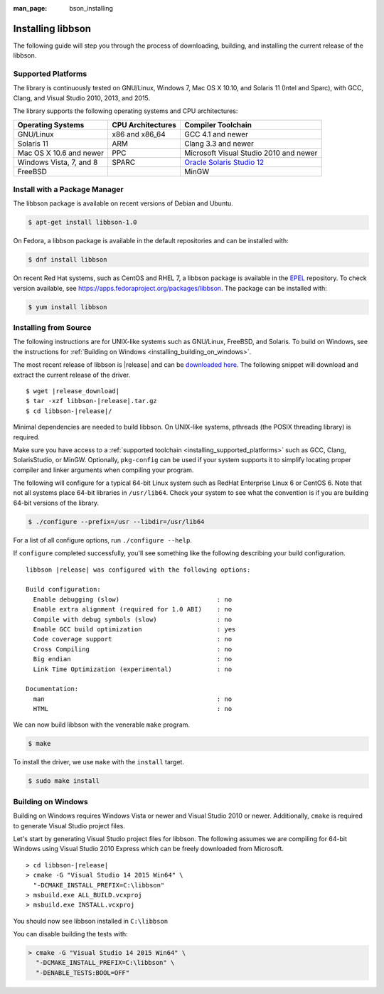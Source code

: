 :man_page: bson_installing

Installing libbson
==================

The following guide will step you through the process of downloading, building, and installing the current release of the libbson.

.. _installing_supported_platforms:

Supported Platforms
-------------------

The library is continuously tested on GNU/Linux, Windows 7, Mac OS X 10.10, and Solaris 11 (Intel and Sparc), with GCC, Clang, and Visual Studio 2010, 2013, and 2015.

The library supports the following operating systems and CPU architectures:

=======================  =================  ======================================
Operating Systems        CPU Architectures  Compiler Toolchain
=======================  =================  ======================================
GNU/Linux                x86 and x86_64     GCC 4.1 and newer
Solaris 11               ARM                Clang 3.3 and newer
Mac OS X 10.6 and newer  PPC                Microsoft Visual Studio 2010 and newer
Windows Vista, 7, and 8  SPARC              `Oracle Solaris Studio 12`_
FreeBSD                                     MinGW
=======================  =================  ======================================

.. _Oracle Solaris Studio 12: http://www.oracle.com/technetwork/server-storage/solarisstudio/downloads/index.html

Install with a Package Manager
------------------------------

The libbson package is available on recent versions of Debian and Ubuntu.

.. code-block:: none

  $ apt-get install libbson-1.0

On Fedora, a libbson package is available in the default repositories and can be installed with:

.. code-block:: none

  $ dnf install libbson

On recent Red Hat systems, such as CentOS and RHEL 7, a libbson package
is available in the `EPEL <https://fedoraproject.org/wiki/EPEL>`_ repository. To check
version available, see `https://apps.fedoraproject.org/packages/libbson <https://apps.fedoraproject.org/packages/libbson>`_.
The package can be installed with:

.. code-block:: none

  $ yum install libbson

Installing from Source
----------------------

The following instructions are for UNIX-like systems such as GNU/Linux, FreeBSD, and Solaris. To build on Windows, see the instructions for :ref:`Building on Windows <installing_building_on_windows>`.

The most recent release of libbson is |release| and can be `downloaded here <https://github.com/mongodb/libbson/releases/download/|release|/libbson-|release|.tar.gz>`_. The following snippet will download and extract the current release of the driver.

.. parsed-literal::

  $ wget |release_download|
  $ tar -xzf libbson-|release|.tar.gz
  $ cd libbson-|release|/

Minimal dependencies are needed to build libbson. On UNIX-like systems, pthreads (the POSIX threading library) is required.

Make sure you have access to a :ref:`supported toolchain <installing_supported_platforms>` such as GCC, Clang, SolarisStudio, or MinGW. Optionally, ``pkg-config`` can be used if your system supports it to simplify locating proper compiler and linker arguments when compiling your program.

The following will configure for a typical 64-bit Linux system such as RedHat Enterprise Linux 6 or CentOS 6. Note that not all systems place 64-bit libraries in ``/usr/lib64``. Check your system to see what the convention is if you are building 64-bit versions of the library.

.. code-block:: none

  $ ./configure --prefix=/usr --libdir=/usr/lib64

For a list of all configure options, run ``./configure --help``.

If ``configure`` completed successfully, you'll see something like the following describing your build configuration.

.. parsed-literal::

  libbson |release| was configured with the following options:

  Build configuration:
    Enable debugging (slow)                          : no
    Enable extra alignment (required for 1.0 ABI)    : no
    Compile with debug symbols (slow)                : no
    Enable GCC build optimization                    : yes
    Code coverage support                            : no
    Cross Compiling                                  : no
    Big endian                                       : no
    Link Time Optimization (experimental)            : no

  Documentation:
    man                                              : no
    HTML                                             : no

We can now build libbson with the venerable ``make`` program.

.. code-block:: none

  $ make

.. note:

  You can optionally build code objects in parallel using the ``-j`` option to GNU make. Some implementations of ``make`` do not support this option, such as Sun's make on Solaris 10. To build in parallel on an 8 core machine, you might use:

  .. code-block:: none

    $ gmake -j8

To install the driver, we use ``make`` with the ``install`` target.

.. code-block:: none

  $ sudo make install

.. note:

  On systems that do not support the ``sudo`` command, we can use ``su -c 'make install'``.

.. _installing_building_on_windows:

Building on Windows
-------------------

Building on Windows requires Windows Vista or newer and Visual Studio 2010 or newer. Additionally, ``cmake`` is required to generate Visual Studio project files.

Let's start by generating Visual Studio project files for libbson. The following assumes we are compiling for 64-bit Windows using Visual Studio 2010 Express which can be freely downloaded from Microsoft.

.. parsed-literal::

  > cd libbson-|release|
  > cmake -G "Visual Studio 14 2015 Win64" \\
    "-DCMAKE_INSTALL_PREFIX=C:\\libbson"
  > msbuild.exe ALL_BUILD.vcxproj
  > msbuild.exe INSTALL.vcxproj

You should now see libbson installed in ``C:\libbson``

You can disable building the tests with:

.. code-block:: none

  > cmake -G "Visual Studio 14 2015 Win64" \
    "-DCMAKE_INSTALL_PREFIX=C:\libbson" \
    "-DENABLE_TESTS:BOOL=OFF"

